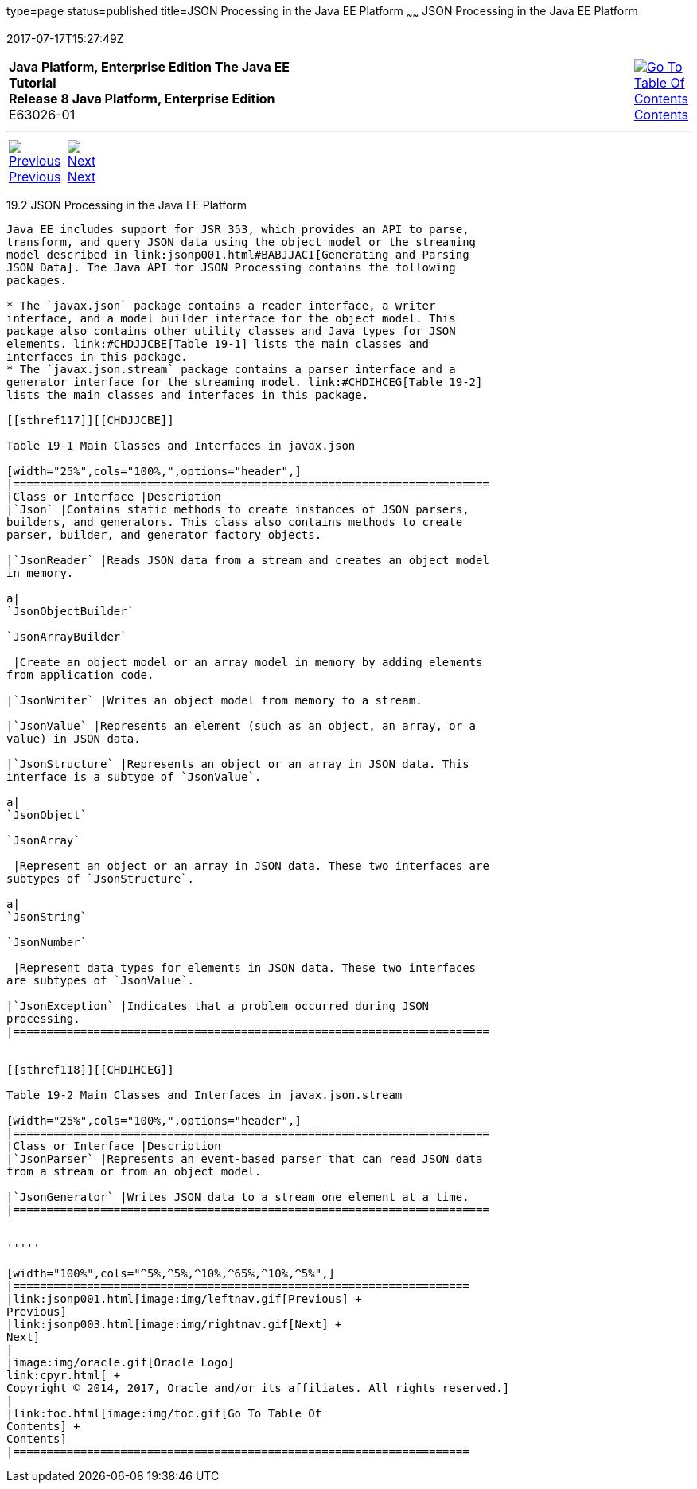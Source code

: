 type=page
status=published
title=JSON Processing in the Java EE Platform
~~~~~~
JSON Processing in the Java EE Platform
=======================================
2017-07-17T15:27:49Z

[[top]]

[width="100%",cols="50%,45%,^5%",]
|=======================================================================
|*Java Platform, Enterprise Edition The Java EE Tutorial* +
*Release 8 Java Platform, Enterprise Edition* +
E63026-01
|
|link:toc.html[image:img/toc.gif[Go To Table Of
Contents] +
Contents]
|=======================================================================

'''''

[cols="^5%,^5%,90%",]
|=======================================================================
|link:jsonp001.html[image:img/leftnav.gif[Previous] +
Previous] 
|link:jsonp003.html[image:img/rightnav.gif[Next] +
Next] | 
|=======================================================================


[[BABDFHHD]]

[[json-processing-in-the-java-ee-platform]]
19.2 JSON Processing in the Java EE Platform
--------------------------------------------

Java EE includes support for JSR 353, which provides an API to parse,
transform, and query JSON data using the object model or the streaming
model described in link:jsonp001.html#BABJJACI[Generating and Parsing
JSON Data]. The Java API for JSON Processing contains the following
packages.

* The `javax.json` package contains a reader interface, a writer
interface, and a model builder interface for the object model. This
package also contains other utility classes and Java types for JSON
elements. link:#CHDJJCBE[Table 19-1] lists the main classes and
interfaces in this package.
* The `javax.json.stream` package contains a parser interface and a
generator interface for the streaming model. link:#CHDIHCEG[Table 19-2]
lists the main classes and interfaces in this package.

[[sthref117]][[CHDJJCBE]]

Table 19-1 Main Classes and Interfaces in javax.json

[width="25%",cols="100%,",options="header",]
|=======================================================================
|Class or Interface |Description
|`Json` |Contains static methods to create instances of JSON parsers,
builders, and generators. This class also contains methods to create
parser, builder, and generator factory objects.

|`JsonReader` |Reads JSON data from a stream and creates an object model
in memory.

a|
`JsonObjectBuilder`

`JsonArrayBuilder`

 |Create an object model or an array model in memory by adding elements
from application code.

|`JsonWriter` |Writes an object model from memory to a stream.

|`JsonValue` |Represents an element (such as an object, an array, or a
value) in JSON data.

|`JsonStructure` |Represents an object or an array in JSON data. This
interface is a subtype of `JsonValue`.

a|
`JsonObject`

`JsonArray`

 |Represent an object or an array in JSON data. These two interfaces are
subtypes of `JsonStructure`.

a|
`JsonString`

`JsonNumber`

 |Represent data types for elements in JSON data. These two interfaces
are subtypes of `JsonValue`.

|`JsonException` |Indicates that a problem occurred during JSON
processing.
|=======================================================================


[[sthref118]][[CHDIHCEG]]

Table 19-2 Main Classes and Interfaces in javax.json.stream

[width="25%",cols="100%,",options="header",]
|=======================================================================
|Class or Interface |Description
|`JsonParser` |Represents an event-based parser that can read JSON data
from a stream or from an object model.

|`JsonGenerator` |Writes JSON data to a stream one element at a time.
|=======================================================================


'''''

[width="100%",cols="^5%,^5%,^10%,^65%,^10%,^5%",]
|====================================================================
|link:jsonp001.html[image:img/leftnav.gif[Previous] +
Previous] 
|link:jsonp003.html[image:img/rightnav.gif[Next] +
Next]
|
|image:img/oracle.gif[Oracle Logo]
link:cpyr.html[ +
Copyright © 2014, 2017, Oracle and/or its affiliates. All rights reserved.]
|
|link:toc.html[image:img/toc.gif[Go To Table Of
Contents] +
Contents]
|====================================================================
